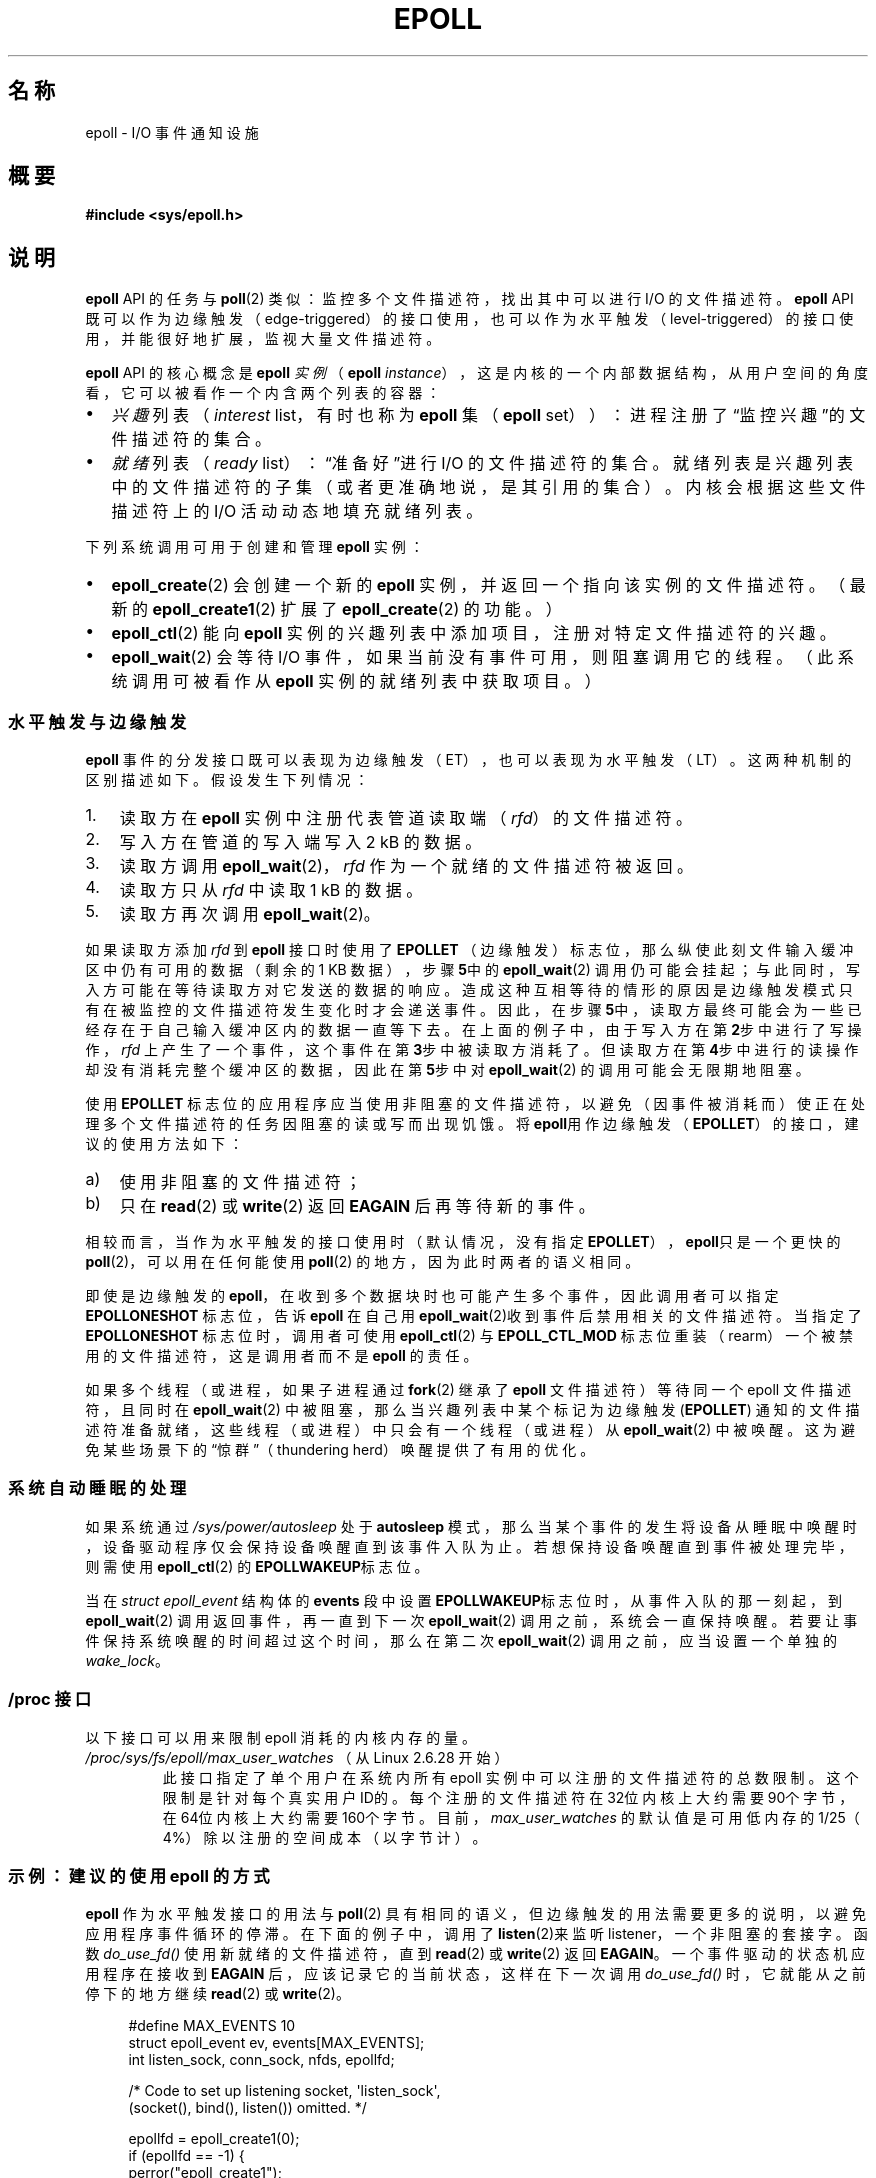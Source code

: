 .\"  Copyright (C) 2003  Davide Libenzi
.\"
.\" %%%LICENSE_START(GPLv2+_SW_3_PARA)
.\"  This program is free software; you can redistribute it and/or modify
.\"  it under the terms of the GNU General Public License as published by
.\"  the Free Software Foundation; either version 2 of the License, or
.\"  (at your option) any later version.
.\"
.\"  This program is distributed in the hope that it will be useful,
.\"  but WITHOUT ANY WARRANTY; without even the implied warranty of
.\"  MERCHANTABILITY or FITNESS FOR A PARTICULAR PURPOSE.  See the
.\"  GNU General Public License for more details.
.\"
.\" You should have received a copy of the GNU General Public
.\" License along with this manual; if not, see
.\" <http://www.gnu.org/licenses/>.
.\" %%%LICENSE_END
.\"
.\"  Davide Libenzi <davidel@xmailserver.org>
.\"
.\"*******************************************************************
.\"
.\" This file was generated with po4a. Translate the source file.
.\"
.\"*******************************************************************
.TH EPOLL 7 2021\-03\-22 Linux "Linux Programmer's Manual"
.SH 名称
epoll \- I/O 事件通知设施
.SH 概要
.nf
\fB#include <sys/epoll.h>\fP
.fi
.SH 说明
\fBepoll\fP API 的任务与 \fBpoll\fP(2) 类似：监控多个文件描述符，找出其中可以进行I/O 的文件描述符。 \fBepoll\fP API
既可以作为边缘触发（edge\-triggered）的接口使用，也可以作为水平触发（level\-triggered）的接口使用，并能很好地扩展，监视大量文件描述符。
.PP
\fBepoll\fP API 的核心概念是 \fBepoll\fP \fI实例\fP（\fBepoll\fP
\fIinstance\fP），这是内核的一个内部数据结构，从用户空间的角度看，它可以被看作一个内含两个列表的容器：
.IP \(bu 2
\fI兴趣\fP列表（\fIinterest\fP list，有时也称为 \fBepoll\fP 集（\fBepoll\fP
set））：进程注册了“监控兴趣”的文件描述符的集合。
.IP \(bu
\fI就绪\fP列表（\fIready\fP list）：“准备好”进行 I/O
的文件描述符的集合。就绪列表是兴趣列表中的文件描述符的子集（或者更准确地说，是其引用的集合）。内核会根据这些文件描述符上的 I/O
活动动态地填充就绪列表。
.PP
下列系统调用可用于创建和管理 \fBepoll\fP 实例：
.IP \(bu 2
\fBepoll_create\fP(2) 会创建一个新的 \fBepoll\fP 实例，并返回一个指向该实例的文件描述符。（最新的
\fBepoll_create1\fP(2) 扩展了 \fBepoll_create\fP(2) 的功能。）
.IP \(bu
\fBepoll_ctl\fP(2) 能向 \fBepoll\fP 实例的兴趣列表中添加项目，注册对特定文件描述符的兴趣。
.IP \(bu
.\"
\fBepoll_wait\fP(2) 会等待 I/O 事件，如果当前没有事件可用，则阻塞调用它的线程。（此系统调用可被看作从 \fBepoll\fP
实例的就绪列表中获取项目。）
.SS 水平触发与边缘触发
\fBepoll\fP 事件的分发接口既可以表现为边缘触发（ET），也可以表现为水平触发（LT）。这两种机制的区别描述如下。假设发生下列情况：
.IP 1. 3
读取方在 \fBepoll\fP 实例中注册代表管道读取端（\fIrfd\fP）的文件描述符。
.IP 2.
写入方在管道的写入端写入 2 kB 的数据。
.IP 3.
读取方调用 \fBepoll_wait\fP(2)， \fIrfd\fP 作为一个就绪的文件描述符被返回。
.IP 4.
读取方只从 \fIrfd\fP 中读取 1 kB 的数据。
.IP 5.
读取方再次调用 \fBepoll_wait\fP(2)。
.PP
如果读取方添加 \fIrfd\fP 到 \fBepoll\fP 接口时使用了 \fBEPOLLET\fP
（边缘触发）标志位，那么纵使此刻文件输入缓冲区中仍有可用的数据（剩余的1 KB 数据），步骤\fB5\fP中的\fBepoll_wait\fP(2)
调用仍可能会挂起；与此同时，写入方可能在等待读取方对它发送的数据的响应。造成这种互相等待的情形的原因是边缘触发模式只有在被监控的文件描述符发生变化时才会递送事件。因此，在步骤\fB5\fP中，读取方最终可能会为一些已经存在于自己输入缓冲区内的数据一直等下去。在上面的例子中，由于写入方在第\fB2\fP步中进行了写操作，
\fIrfd\fP
上产生了一个事件，这个事件在第\fB3\fP步中被读取方消耗了。但读取方在第\fB4\fP步中进行的读操作却没有消耗完整个缓冲区的数据，因此在第\fB5\fP步中对\fBepoll_wait\fP(2)
的调用可能会无限期地阻塞。
.PP
使用 \fBEPOLLET\fP
标志位的应用程序应当使用非阻塞的文件描述符，以避免（因事件被消耗而）使正在处理多个文件描述符的任务因阻塞的读或写而出现饥饿。将
\fBepoll\fP用作边缘触发（\fBEPOLLET\fP）的接口，建议的使用方法如下：
.IP a) 3
使用非阻塞的文件描述符；
.IP b)
只在 \fBread\fP(2) 或 \fBwrite\fP(2) 返回 \fBEAGAIN\fP 后再等待新的事件。
.PP
相较而言，当作为水平触发的接口使用时（默认情况，没有指定 \fBEPOLLET\fP）， \fBepoll\fP只是一个更快的
\fBpoll\fP(2)，可以用在任何能使用 \fBpoll\fP(2) 的地方，因为此时两者的语义相同。
.PP
即使是边缘触发的 \fBepoll\fP，在收到多个数据块时也可能产生多个事件，因此调用者可以指定 \fBEPOLLONESHOT\fP 标志位，告诉
\fBepoll\fP 在自己用 \fBepoll_wait\fP(2)收到事件后禁用相关的文件描述符。当指定了 \fBEPOLLONESHOT\fP
标志位时，调用者可使用\fBepoll_ctl\fP(2) 与 \fBEPOLL_CTL_MOD\fP
标志位重装（rearm）一个被禁用的文件描述符，这是调用者而不是 \fBepoll\fP 的责任。
.PP
.\"
如果多个线程（或进程，如果子进程通过 \fBfork\fP(2) 继承了 \fBepoll\fP 文件描述符）等待同一个 epoll 文件描述符，且同时在
\fBepoll_wait\fP(2) 中被阻塞，那么当兴趣列表中某个标记为边缘触发 (\fBEPOLLET\fP)
通知的文件描述符准备就绪，这些线程（或进程）中只会有一个线程（或进程）从 \fBepoll_wait\fP(2)
中被唤醒。这为避免某些场景下的“惊群”（thundering herd）唤醒提供了有用的优化。
.SS 系统自动睡眠的处理
如果系统通过 \fI/sys/power/autosleep\fP 处于 \fBautosleep\fP
模式，那么当某个事件的发生将设备从睡眠中唤醒时，设备驱动程序仅会保持设备唤醒直到该事件入队为止。若想保持设备唤醒直到事件被处理完毕，则需使用
\fBepoll_ctl\fP(2) 的 \fBEPOLLWAKEUP\fP标志位。
.PP
当在 \fIstruct epoll_event\fP 结构体的 \fBevents\fP 段中设置 \fBEPOLLWAKEUP\fP标志位时，从事件入队的那一刻起，到
\fBepoll_wait\fP(2) 调用返回事件，再一直到下一次 \fBepoll_wait\fP(2)
调用之前，系统会一直保持唤醒。若要让事件保持系统唤醒的时间超过这个时间，那么在第二次 \fBepoll_wait\fP(2)
调用之前，应当设置一个单独的\fIwake_lock\fP。
.SS "/proc 接口"
.\" Following was added in 2.6.28, but them removed in 2.6.29
.\" .TP
.\" .IR /proc/sys/fs/epoll/max_user_instances " (since Linux 2.6.28)"
.\" This specifies an upper limit on the number of epoll instances
.\" that can be created per real user ID.
以下接口可以用来限制 epoll 消耗的内核内存的量。
.TP 
\fI/proc/sys/fs/epoll/max_user_watches\fP （从 Linux 2.6.28 开始）
.\" 2.6.29 (in 2.6.28, the default was 1/32 of lowmem)
此接口指定了单个用户在系统内所有 epoll
实例中可以注册的文件描述符的总数限制。这个限制是针对每个真实用户ID的。每个注册的文件描述符在32位内核上大约需要90个字节，在64位内核上大约需要160个字节。目前，
\fImax_user_watches\fP 的默认值是可用低内存的1/25（4%）除以注册的空间成本（以字节计）。
.SS "示例：建议的使用 epoll 的方式"
\fBepoll\fP 作为水平触发接口的用法与 \fBpoll\fP(2)
具有相同的语义，但边缘触发的用法需要更多的说明，以避免应用程序事件循环的停滞。在下面的例子中，调用了 \fBlisten\fP(2)来监听
listener，一个非阻塞的套接字。函数 \fIdo_use_fd()\fP 使用新就绪的文件描述符，直到 \fBread\fP(2) 或 \fBwrite\fP(2)
返回 \fBEAGAIN\fP。一个事件驱动的状态机应用程序在接收到 \fBEAGAIN\fP
后，应该记录它的当前状态，这样在下一次调用\fIdo_use_fd()\fP 时，它就能从之前停下的地方继续 \fBread\fP(2) 或
\fBwrite\fP(2)。
.PP
.in +4n
.EX
#define MAX_EVENTS 10
struct epoll_event ev, events[MAX_EVENTS];
int listen_sock, conn_sock, nfds, epollfd;

/* Code to set up listening socket, \(aqlisten_sock\(aq,
   (socket(), bind(), listen()) omitted. */

epollfd = epoll_create1(0);
if (epollfd == \-1) {
    perror("epoll_create1");
    exit(EXIT_FAILURE);
}

ev.events = EPOLLIN;
ev.data.fd = listen_sock;
if (epoll_ctl(epollfd, EPOLL_CTL_ADD, listen_sock, &ev) == \-1) {
    perror("epoll_ctl: listen_sock");
    exit(EXIT_FAILURE);
}

for (;;) {
    nfds = epoll_wait(epollfd, events, MAX_EVENTS, \-1);
    if (nfds == \-1) {
        perror("epoll_wait");
        exit(EXIT_FAILURE);
    }

    for (n = 0; n < nfds; ++n) {
        if (events[n].data.fd == listen_sock) {
            conn_sock = accept(listen_sock,
                               (struct sockaddr *) &addr, &addrlen);
            if (conn_sock == \-1) {
                perror("accept");
                exit(EXIT_FAILURE);
            }
            setnonblocking(conn_sock);
            ev.events = EPOLLIN | EPOLLET;
            ev.data.fd = conn_sock;
            if (epoll_ctl(epollfd, EPOLL_CTL_ADD, conn_sock,
                        &ev) == \-1) {
                perror("epoll_ctl: conn_sock");
                exit(EXIT_FAILURE);
            }
        } else {
            do_use_fd(events[n].data.fd);
        }
    }
}
.EE
.in
.PP
当作为边缘触发的接口使用时，出于性能考虑，可在添加文件描述符（\fBEPOLL_CTL_ADD\fP）时指定
(\fBEPOLLIN\fP|\fBEPOLLOUT\fP)。这样可以避免反复调用 \fBepoll_ctl\fP(2) 与\fBEPOLL_CTL_MOD\fP 在
\fBEPOLLIN\fP 和 \fBEPOLLOUT\fP 之间来回切换。
.SS "epoll 十问"
.IP 0. 4
用什么区分兴趣列表中注册的文件描述符？
.IP
文件描述符的数值和打开文件描述（open file description，又称“open file
handle”，内核对打开的文件的内部表示）的组合。
.IP 1.
如果在同一个 \fBepoll\fP 实例上多次注册相同的文件描述符会怎样？
.IP
.\" But a file descriptor duplicated by fork(2) can't be added to the
.\" set, because the [file *, fd] pair is already in the epoll set.
.\" That is a somewhat ugly inconsistency.  On the one hand, a child process
.\" cannot add the duplicate file descriptor to the epoll set.  (In every
.\" other case that I can think of, file descriptors duplicated by fork have
.\" similar semantics to file descriptors duplicated by dup() and friends.)  On
.\" the other hand, the very fact that the child has a duplicate of the
.\" file descriptor means that even if the parent closes its file descriptor,
.\" then epoll_wait() in the parent will continue to receive notifications for
.\" that file descriptor because of the duplicated file descriptor in the child.
.\"
.\" See http://thread.gmane.org/gmane.linux.kernel/596462/
.\" "epoll design problems with common fork/exec patterns"
.\"
.\" mtk, Feb 2008
你可能会得到 \fBEEXIST\fP。然而，在同一个epoll实例上添加重复的（\fBdup\fP(2),\fBdup2\fP(2), \fBfcntl\fP(2)
\fBF_DUPFD\fP）文件描述符是可能的。如果重复的文件描述符是用不同的事件掩码（\fIevents\fP
mask）注册的，那么这会成为过滤事件的一个实用技巧。
.IP 2.
多个 \fBepoll\fP 实例能等待同一个文件描述符吗？如果可以，事件会被报告给所有的这些\fBepoll\fP 文件描述符吗？
.IP
能，而且事件会被报告给所有的实例。但你可能需要小心仔细地编程才能正确地实现这一点。
.IP 3.
\fBepoll\fP 文件描述符本身 poll/epoll/selectable 吗？
.IP
是的，如果一个 \fBepoll\fP 文件描述符有事件在等待，那么它将显示为可读。
.IP 4.
如果试图把 \fBepoll\fP 文件描述符放到它自己的文件描述符集合中会发生什么？
.IP
\fBepoll_ctl\fP(2) 调用会失败（\fBEINVAL\fP）。但你可以将一个 \fBepoll\fP 文件描述符添加到另一个 \fBepoll\fP
文件描述符集合中。
.IP 5.
我可以通过 UNIX 域套接字发送一个 \fBepoll\fP 文件描述符到另一个进程吗？
.IP
可以，但这样做是没有意义的，因为接收进程不会得到兴趣列表中文件描述符的副本。
.IP 6.
关闭一个文件描述符会将它从所有 \fBepoll\fP 兴趣列表中移除吗？
.IP
会，但要注意几点。文件描述符是对打开文件描述（open file description）的引用（见 \fBopen\fP(2)）。每当通过
\fBdup\fP(2), \fBdup2\fP(2), \fBfcntl\fP(2) \fBF_DUPFD\fP,或 \fBfork\fP(2)
复制某个文件描述符时，都会创建一个新的文件描述符，引用同一个打开文件描述。一个打开文件描述会在所有引用它的文件描述符被关闭之前一直存在。
.IP
一个文件描述符只有在所有指向其依赖的打开文件描述的文件描述符都被关闭后才会从兴趣列表中移除。这意味着，即使兴趣列表内的某个文件描述符被关闭了，如果引用同一文件描述的其他文件描述符仍然开着，则该文件描述符的事件仍可能会通知。为了防止这种情况发生，在复制文件描述符前，必须显式地将其从兴趣列表中移除（使用\fBepoll_ctl\fP(2)
\fBEPOLL_CTL_DEL\fP）。或者应用程序必须能确保所有的文件描述符都被关闭（如果文件描述符是被使用 \fBdup\fP(2) 或 \fBfork\fP(2)
的库函数隐式复制的,这一点可能会很难保证）。
.IP 7.
如果在两次 \fBepoll_wait\fP(2) 调用之间发生了不止一个事件，它们是会一起报告还是会分开报告？
.IP
它们会一起报告。
.IP 8.
对文件描述符的操作会影响已经收集到但尚未报告的事件吗？
.IP
你可以对某个现有的文件描述符做删除和修改两种操作：删除，对这种情况没有意义；修改，将重新读取可用的 I/O。
.IP 9.
当使用 \fBEPOLLET\fP 标志位（边缘触发行为）时，我需要持续读/写文件描述符，直到\fBEAGAIN\fP 吗？
.IP
从 \fBepoll_wait\fP(2) 收到的事件会提示你，对应的文件描述符已经准备好进行所要求的I/O 操作。直到下一次（非阻塞的）读/写产生
\fBEAGAIN\fP 之前，此文件描述符都应被认为是就绪的。何时及如何使用该文件描述符完全取决于你。
.IP
对于面向数据包/令牌的文件（如数据报套接字、典型模式（canonical mode）下的终端）,感知读/写 I/O 空间尽头的唯一方法是持续读/写直到
\fBEAGAIN\fP。
.IP
对于面向流的文件（如管道、FIFO、流套接字），也可通过检查从目标文件描述符读/写的数据量来检测读/写 I/O 空间消费完的情况。例如，如果你在调用
\fBread\fP(2) 时指定了期望读取的字节数，但 \fBread\fP(2) 返回的实际读取字节数较少，你就可以确定文件描述符的读 I/O
空间已经消费完了。在使用 \fBwrite\fP(2) 写入时同理。（但如果你不能保证被监视的文件描述符总是指向一个面向流的文件，那么就应当避免使用这一技巧）
.SS 可能的陷阱和避免的方法
.TP 
\fBo 边缘触发下的饥饿\fP
.PP
如果某个就绪的文件可用的 I/O 空间很大，试图穷尽它可能会导致其他文件得不到处理，造成饥饿。(但这个问题并不是 \fBepoll\fP 特有的）。
.PP
解决方案是维护一个就绪列表，并在其关联的数据结构中将此文件描述符标记为就绪，从而使应用程序在记住哪些文件需要被处理的同时仍能循环遍历所有就绪的文件。这也使你可以忽略收到的已经就绪的文件描述符的后续事件。
.TP 
\fBo 如果使用了事件缓存...\fP
.PP
如果你使用了事件缓存或暂存了所有从 \fBepoll_wait\fP(2)
返回的文件描述符，那么一定要有某种方法来动态地标记这些文件描述符的关闭（例如因先前的事件处理引起的文件描述符关闭）。假设你从
\fBepoll_wait\fP(2)
收到了100个事件，在事件#47中，某个条件导致事件#13被关闭。如果你删除数据结构并关闭（\fBclose\fP(2)）事件#13的文件描述符，那么你的事件缓存可能仍然会说事件#13的文件描述符有事件在等待而造成迷惑。
.PP
对应的一个解决方案是，在处理事件47的过程中，调用
\fBepoll_ctl\fP(\fBEPOLL_CTL_DEL\fP)来删除并关闭（\fBclose\fP(2)）文件描述符13，然后将其相关的数据结构标记为已删除，并将其链接到一个清理列表。如果你在批处理中发现了文件描述符13的另一个事件，你会发现文件描述符13先前已被删除，这样就不会有任何混淆。
.SH 版本
.\" Its interface should be finalized in Linux kernel 2.5.66.
\fBepoll\fP API 在 Linux 内核2.5.44中引入。2.3.2版本的 glibc 加入了对其的支持。
.SH 适用于
\fBepoll\fP API 是 Linux 特有的。其他的一些系统也提供类似的机制，例如 FreeBSD有 \fIkqueue\fP， Solaris 有
\fI/dev/poll\fP。
.SH 注
可以通过进程对应的 \fI/proc/[pid]/fdinfo\fP 目录下的 epoll 文件描述符条目查看epoll
文件描述符所监视的文件描述符的集合。详情见 \fBproc\fP(5)。
.PP
\fBkcmp\fP(2) 的 \fBKCMP_EPOLL_TFD\fP 操作可以用来检查一个 epoll 实例中是否存在某个文件描述符。
.SH 另请参阅
\fBepoll_create\fP(2), \fBepoll_create1\fP(2), \fBepoll_ctl\fP(2), \fBepoll_wait\fP(2),
\fBpoll\fP(2), \fBselect\fP(2)
